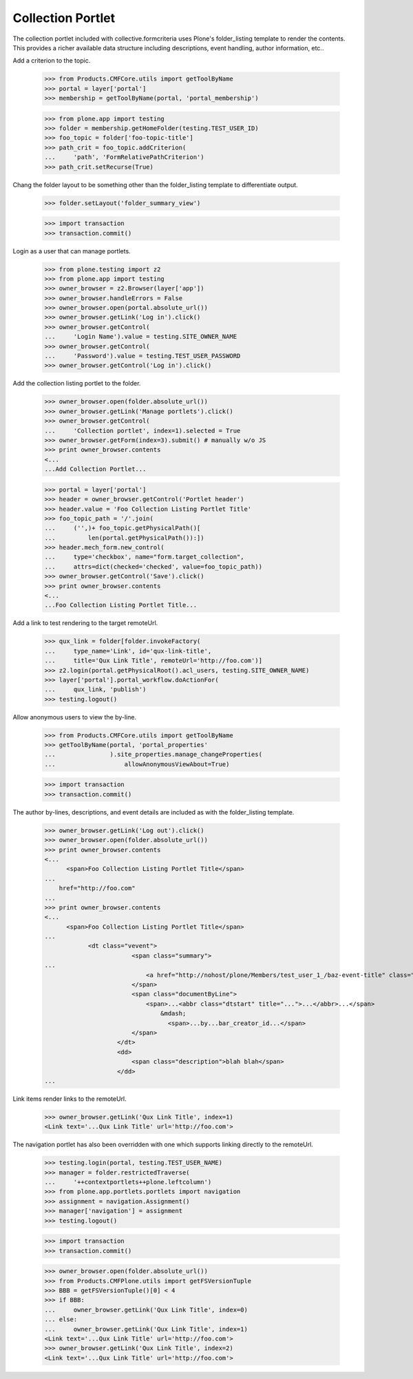 .. -*-doctest-*-

==================
Collection Portlet
==================

The collection portlet included with collective.formcriteria uses
Plone's folder_listing template to render the contents.  This provides
a richer available data structure including descriptions, event
handling, author information, etc..

Add a criterion to the topic.

    >>> from Products.CMFCore.utils import getToolByName
    >>> portal = layer['portal']
    >>> membership = getToolByName(portal, 'portal_membership')

    >>> from plone.app import testing
    >>> folder = membership.getHomeFolder(testing.TEST_USER_ID)
    >>> foo_topic = folder['foo-topic-title']
    >>> path_crit = foo_topic.addCriterion(
    ...     'path', 'FormRelativePathCriterion')
    >>> path_crit.setRecurse(True)

Chang the folder layout to be something other than the folder_listing
template to differentiate output.

    >>> folder.setLayout('folder_summary_view')

    >>> import transaction
    >>> transaction.commit()

Login as a user that can manage portlets.

    >>> from plone.testing import z2
    >>> from plone.app import testing
    >>> owner_browser = z2.Browser(layer['app'])
    >>> owner_browser.handleErrors = False
    >>> owner_browser.open(portal.absolute_url())
    >>> owner_browser.getLink('Log in').click()
    >>> owner_browser.getControl(
    ...     'Login Name').value = testing.SITE_OWNER_NAME
    >>> owner_browser.getControl(
    ...     'Password').value = testing.TEST_USER_PASSWORD
    >>> owner_browser.getControl('Log in').click()

Add the collection listing portlet to the folder.

    >>> owner_browser.open(folder.absolute_url())
    >>> owner_browser.getLink('Manage portlets').click()
    >>> owner_browser.getControl(
    ...     'Collection portlet', index=1).selected = True
    >>> owner_browser.getForm(index=3).submit() # manually w/o JS
    >>> print owner_browser.contents
    <...
    ...Add Collection Portlet...

    >>> portal = layer['portal']
    >>> header = owner_browser.getControl('Portlet header')
    >>> header.value = 'Foo Collection Listing Portlet Title'
    >>> foo_topic_path = '/'.join(
    ...     ('',)+ foo_topic.getPhysicalPath()[
    ...         len(portal.getPhysicalPath()):])
    >>> header.mech_form.new_control(
    ...     type='checkbox', name="form.target_collection",
    ...     attrs=dict(checked='checked', value=foo_topic_path))
    >>> owner_browser.getControl('Save').click()
    >>> print owner_browser.contents
    <...
    ...Foo Collection Listing Portlet Title...

Add a link to test rendering to the target remoteUrl.

    >>> qux_link = folder[folder.invokeFactory(
    ...     type_name='Link', id='qux-link-title',
    ...     title='Qux Link Title', remoteUrl='http://foo.com')]
    >>> z2.login(portal.getPhysicalRoot().acl_users, testing.SITE_OWNER_NAME)
    >>> layer['portal'].portal_workflow.doActionFor(
    ...     qux_link, 'publish')
    >>> testing.logout()

Allow anonymous users to view the by-line.

    >>> from Products.CMFCore.utils import getToolByName
    >>> getToolByName(portal, 'portal_properties'
    ...               ).site_properties.manage_changeProperties(
    ...                   allowAnonymousViewAbout=True)

    >>> import transaction
    >>> transaction.commit()

The author by-lines, descriptions, and event details are included as
with the folder_listing template.

    >>> owner_browser.getLink('Log out').click()
    >>> owner_browser.open(folder.absolute_url())
    >>> print owner_browser.contents
    <...
          <span>Foo Collection Listing Portlet Title</span>
    ...
        href="http://foo.com"
    ...
    >>> print owner_browser.contents
    <...
          <span>Foo Collection Listing Portlet Title</span>
    ...
                <dt class="vevent">
                            <span class="summary">
    ...
                                <a href="http://nohost/plone/Members/test_user_1_/baz-event-title" class="contenttype-event state-published url">Baz Event Title</a>
                            </span>
                            <span class="documentByLine">
                                <span>...<abbr class="dtstart" title="...">...</abbr>...</span>
                                    &mdash;
                                      <span>...by...bar_creator_id...</span>
                            </span>
                        </dt>
                        <dd>
                            <span class="description">blah blah</span> 
                        </dd>
    ...

Link items render links to the remoteUrl.

    >>> owner_browser.getLink('Qux Link Title', index=1)
    <Link text='...Qux Link Title' url='http://foo.com'>

The navigation portlet has also been overridden with one which supports
linking directly to the remoteUrl.

    >>> testing.login(portal, testing.TEST_USER_NAME)
    >>> manager = folder.restrictedTraverse(
    ...     '++contextportlets++plone.leftcolumn')
    >>> from plone.app.portlets.portlets import navigation
    >>> assignment = navigation.Assignment()
    >>> manager['navigation'] = assignment
    >>> testing.logout()

    >>> import transaction
    >>> transaction.commit()

    >>> owner_browser.open(folder.absolute_url())
    >>> from Products.CMFPlone.utils import getFSVersionTuple
    >>> BBB = getFSVersionTuple()[0] < 4
    >>> if BBB:
    ...     owner_browser.getLink('Qux Link Title', index=0)
    ... else:
    ...     owner_browser.getLink('Qux Link Title', index=1)
    <Link text='...Qux Link Title' url='http://foo.com'>
    >>> owner_browser.getLink('Qux Link Title', index=2)
    <Link text='...Qux Link Title' url='http://foo.com'>

